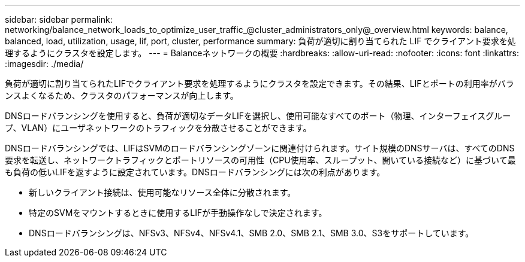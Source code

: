 ---
sidebar: sidebar 
permalink: networking/balance_network_loads_to_optimize_user_traffic_@cluster_administrators_only@_overview.html 
keywords: balance, balanced, load, utilization, usage, lif, port, cluster, performance 
summary: 負荷が適切に割り当てられた LIF でクライアント要求を処理するようにクラスタを設定します。 
---
= Balanceネットワークの概要
:hardbreaks:
:allow-uri-read: 
:nofooter: 
:icons: font
:linkattrs: 
:imagesdir: ./media/


[role="lead"]
負荷が適切に割り当てられたLIFでクライアント要求を処理するようにクラスタを設定できます。その結果、LIFとポートの利用率がバランスよくなるため、クラスタのパフォーマンスが向上します。

DNSロードバランシングを使用すると、負荷が適切なデータLIFを選択し、使用可能なすべてのポート（物理、インターフェイスグループ、VLAN）にユーザネットワークのトラフィックを分散させることができます。

DNSロードバランシングでは、LIFはSVMのロードバランシングゾーンに関連付けられます。サイト規模のDNSサーバは、すべてのDNS要求を転送し、ネットワークトラフィックとポートリソースの可用性（CPU使用率、スループット、開いている接続など）に基づいて最も負荷の低いLIFを返すように設定されています。DNSロードバランシングには次の利点があります。

* 新しいクライアント接続は、使用可能なリソース全体に分散されます。
* 特定のSVMをマウントするときに使用するLIFが手動操作なしで決定されます。
* DNSロードバランシングは、NFSv3、NFSv4、NFSv4.1、SMB 2.0、SMB 2.1、SMB 3.0、S3をサポートしています。

